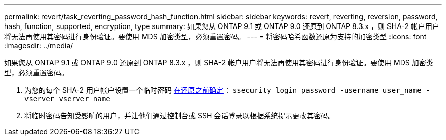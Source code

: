 ---
permalink: revert/task_reverting_password_hash_function.html 
sidebar: sidebar 
keywords: revert, reverting, reversion, password, hash, function, supported, encryption, type 
summary: 如果您从 ONTAP 9.1 或 ONTAP 9.0 还原到 ONTAP 8.3.x ，则 SHA-2 帐户用户将无法再使用其密码进行身份验证。要使用 MDS 加密类型，必须重置密码。 
---
= 将密码哈希函数还原为支持的加密类型
:icons: font
:imagesdir: ../media/


[role="lead"]
如果您从 ONTAP 9.1 或 ONTAP 9.0 还原到 ONTAP 8.3.x ，则 SHA-2 帐户用户将无法再使用其密码进行身份验证。要使用 MDS 加密类型，必须重置密码。

. 为您的每个 SHA-2 用户帐户设置一个临时密码 xref:identify-user-sha2-hash-user-accounts.html[在还原之前确定]： `ssecurity login password -username user_name -vserver vserver_name`
. 将临时密码告知受影响的用户，并让他们通过控制台或 SSH 会话登录以根据系统提示更改其密码。

